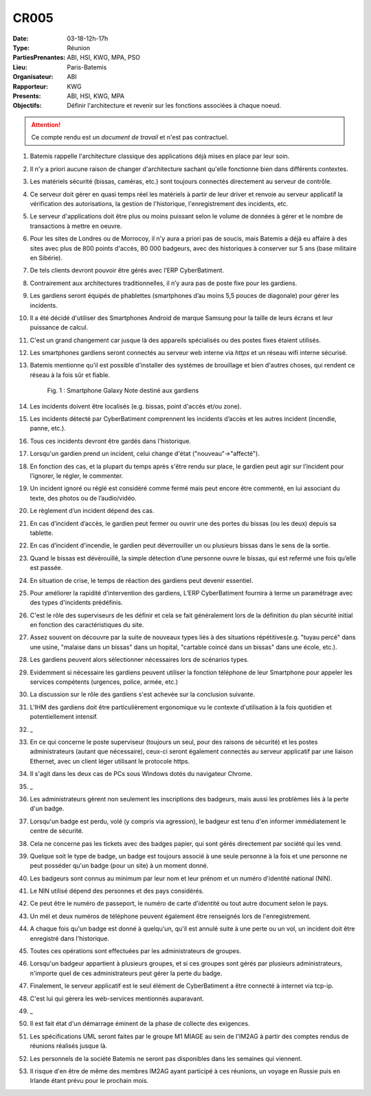 CR005
=====

:Date: 03-18-12h-17h
:Type: Réunion
:PartiesPrenantes: ABI, HSI, KWG, MPA, PSO
:Lieu: Paris-Batemis
:Organisateur: ABI
:Rapporteur: KWG
:Presents: ABI, HSI, KWG, MPA
:Objectifs: Définir l'architecture et revenir sur les fonctions associées à chaque noeud.

.. attention::
    Ce compte rendu est un *document de travail* et n'est pas contractuel.

#. Batemis rappelle l'architecture classique des applications déjà mises en place par leur soin.
#. Il n'y a priori aucune raison de changer d'architecture sachant qu'elle fonctionne bien dans différents contextes.
#. Les matériels sécurité (bissas, caméras, etc.) sont toujours connectés directement au serveur de contrôle.
#. Ce serveur doit gérer en quasi temps réel les matériels à partir de leur driver et renvoie au serveur applicatif la vérification des autorisations, la gestion de l'historique, l'enregistrement des incidents, etc.
#. Le serveur d'applications doit être plus ou moins puissant selon le volume de données à gérer et le nombre de
   transactions à mettre en oeuvre.
#. Pour les sites de Londres ou de Morrocoy, il n'y aura a priori pas de soucis, mais Batemis a déjà eu affaire à des sites avec plus de 800 points d'accès, 80 000 badgeurs, avec des historiques à conserver sur 5 ans (base militaire en Sibérie).
#. De tels clients devront pouvoir être gérés avec l’ERP CyberBatiment.
#. Contrairement aux architectures traditionnelles, il n’y aura pas de poste fixe pour les gardiens.
#. Les gardiens seront équipés de phablettes (smartphones d’au moins 5,5 pouces de diagonale) pour gérer les incidents.
#. Il a été décidé d'utiliser des Smartphones Android de marque Samsung pour la taille de leurs écrans et leur puissance
   de calcul.
#. C'est un grand changement car jusque là des appareils spécialisés ou des postes fixes étaient utilisés.
#. Les smartphones gardiens seront connectés au serveur web interne via *https* et un réseau wifi interne sécurisé.
#. Batemis mentionne qu'il est possible d'installer des systèmes de brouillage et bien d'autres choses, qui rendent ce réseau à la fois sûr et fiable.

    .. _CR005Fig2:

    .. figure:: media/samsung.jpg
        :align: center

        Fig. 1 : Smartphone Galaxy Note destiné aux gardiens

#. Les incidents doivent être localisés (e.g. bissas, point d'accès et/ou zone).
#. Les incidents détecté par CyberBatiment comprennent les incidents d’accès et les autres incident (incendie, panne, etc.).
#. Tous ces incidents devront être gardés dans l'historique.
#. Lorsqu'un gardien prend un incident, celui change d'état ("nouveau"->"affecté").
#. En fonction des cas, et la plupart du temps après s'être rendu sur place, le gardien peut agir sur l’incident pour l’ignorer, le régler, le commenter.
#. Un incident ignoré ou réglé est considéré comme fermé mais peut encore être commenté, en lui associant du texte, des photos ou de l’audio/vidéo.
#. Le règlement d’un incident dépend des cas.
#. En cas d’incident d’accès, le gardien peut fermer ou ouvrir une des portes du bissas (ou les deux) depuis sa tablette.
#. En cas d’incident d'incendie, le gardien peut déverrouiller un ou plusieurs bissas dans le sens de la sortie.
#. Quand le bissas est dévérouillé, la simple détection d’une personne ouvre le bissas, qui est refermé une fois qu’elle est passée.
#. En situation de crise, le temps de réaction des gardiens peut devenir essentiel.
#. Pour améliorer la rapidité d’intervention des gardiens, L’ERP CyberBatiment fournira à terme un paramétrage avec des types d'incidents prédéfinis.
#. C'est le rôle des superviseurs de les définir et cela se fait généralement lors de la définition du plan sécurité initial en fonction des caractéristiques du site.
#. Assez souvent on découvre par la suite de nouveaux types liés à des situations répétitives(e.g. "tuyau percé" dans une usine, "malaise dans un bissas" dans un hopital, "cartable coincé dans un bissas" dans une école, etc.).
#. Les gardiens peuvent alors sélectionner  nécessaires lors de scénarios types.
#. Evidemment si nécessaire les gardiens peuvent utiliser la fonction téléphone de leur Smartphone pour appeler les services compétents (urgences, police, armée, etc.)
#. La discussion sur le rôle des gardiens s'est achevée sur la conclusion suivante.
#. L'IHM des gardiens doit être particulièrement ergonomique vu le contexte d'utilisation à la fois quotidien et potentiellement intensif.
#. _
#. En ce qui concerne le poste superviseur (toujours un seul, pour des raisons de sécurité) et les postes administrateurs (autant que nécessaire), ceux-ci seront également connectés au serveur applicatif par une liaison Ethernet, avec un client léger utilisant le protocole https.
#. Il s'agit dans les deux cas de PCs sous Windows dotés du navigateur Chrome.
#. _
#. Les administrateurs gèrent non seulement les inscriptions des badgeurs, mais aussi les problèmes liés à la perte d'un badge.
#. Lorsqu'un badge est perdu, volé (y compris via agression), le badgeur est tenu d'en informer immédiatement le centre de sécurité.
#. Cela ne concerne pas les tickets avec des badges papier, qui sont gérés directement par société qui les vend.
#. Quelque soit le type de badge, un badge est toujours associé à une seule personne à la fois et une personne ne peut posséder qu'un badge (pour un site) à un moment donné.
#. Les badgeurs sont connus au minimum par leur nom et leur prénom et un numéro d'identité national (NIN).
#. Le NIN utilisé dépend des personnes et des pays considérés.
#. Ce peut être le numéro de passeport, le numéro de carte d'identité ou tout autre document selon le pays.
#. Un mél et deux numéros de téléphone peuvent également être renseignés lors de l'enregistrement.
#. A chaque fois qu'un badge est donné à quelqu'un, qu'il est annulé suite à une perte ou un vol, un incident doit être enregistré dans l'historique.
#. Toutes ces opérations sont effectuées par les administrateurs de groupes.
#. Lorsqu'un badgeur appartient à plusieurs groupes, et si ces groupes sont gérés par plusieurs administrateurs, n'importe quel de ces administrateurs peut gérer la perte du badge.
#. Finalement, le serveur applicatif est le seul élément de CyberBatiment a être connecté à internet via tcp-ip.
#. C'est lui qui gèrera les web-services mentionnés auparavant.
#. _
#. Il est fait état d'un démarrage éminent de la phase de collecte des exigences.
#. Les spécifications UML seront faites par le groupe M1 MIAGE au sein de l'IM2AG à partir des comptes rendus de réunions réalisés jusque là.
#. Les personnels de la société Batemis ne seront pas disponibles dans les semaines qui viennent.
#. Il risque d'en être de même des membres IM2AG ayant participé à ces réunions, un voyage en Russie puis en Irlande étant prévu pour le prochain mois.